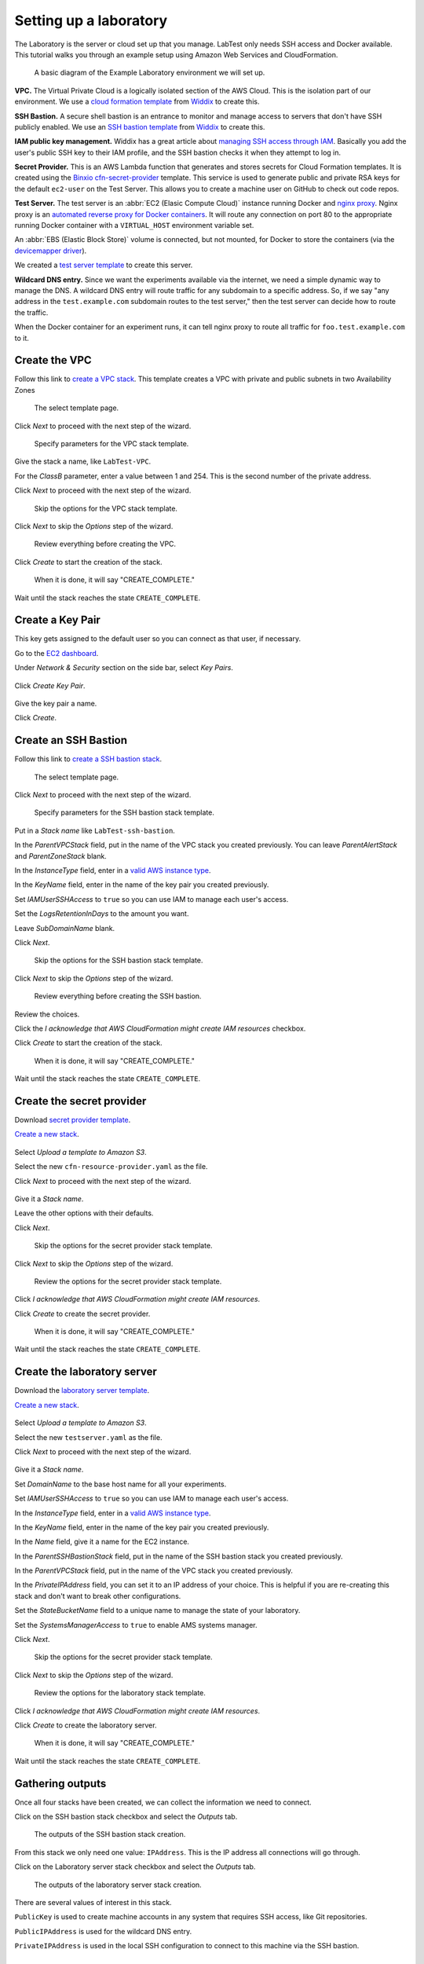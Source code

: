 =======================
Setting up a laboratory
=======================

The Laboratory is the server or cloud set up that you manage. LabTest only needs SSH access and Docker available. This tutorial walks you through an example setup using Amazon Web Services and CloudFormation.

.. figure:: /_images/test-infrastructure.svg
    :alt: A basic diagram of the Example Laboratory environment we will set up.
    :width: 500

    A basic diagram of the Example Laboratory environment we will set up.

**VPC.** The Virtual Private Cloud is a logically isolated section of the AWS Cloud. This is the isolation part of our environment. We use a `cloud formation template`_ from `Widdix`_ to create this.

**SSH Bastion.** A secure shell bastion is an entrance to monitor and manage access to servers that don't have SSH publicly enabled. We use an `SSH bastion template`_ from `Widdix`_ to create this.

**IAM public key management.** Widdix has a great article about `managing SSH access through IAM`_\ . Basically you add the user's public SSH key to their IAM profile, and the SSH bastion checks it when they attempt to log in.

**Secret Provider.** This is an AWS Lambda function that generates and stores secrets for Cloud Formation templates. It is created using the `Binxio cfn-secret-provider`_ template. This service is used to generate public and private RSA keys for the default ``ec2-user`` on the Test Server. This allows you to create a machine user on GitHub to check out code repos.

**Test Server.** The test server is an :abbr:`EC2 (Elasic Compute Cloud)` instance running Docker and `nginx proxy`_\ . Nginx proxy is an `automated reverse proxy for Docker containers`_\ . It will route any connection on port 80 to the appropriate running Docker container with a ``VIRTUAL_HOST`` environment variable set.

An :abbr:`EBS (Elastic Block Store)` volume is connected, but not mounted, for Docker to store the containers (via the `devicemapper driver`_\ ).

We created a `test server template`_ to create this server.

**Wildcard DNS entry.** Since we want the experiments available via the internet, we need a simple dynamic way to manage the DNS. A wildcard DNS entry will route traffic for any subdomain to a specific address. So, if we say "any address in the ``test.example.com`` subdomain routes to the test server," then the test server can decide how to route the traffic.

When the Docker container for an experiment runs, it can tell nginx proxy to route all traffic for ``foo.test.example.com`` to it.

.. image:: /_images/test-server.svg

.. _cloud formation template: http://templates.cloudonaut.io/en/stable/vpc/
.. _widdix: https://cloudonaut.io/
.. _ssh bastion template: http://templates.cloudonaut.io/en/stable/vpc/#ssh-bastion-hostinstance
.. _managing ssh access through iam: https://cloudonaut.io/manage-aws-ec2-ssh-access-with-iam/
.. _devicemapper driver: https://docs.docker.com/storage/storagedriver/device-mapper-driver/
.. _binxio cfn-secret-provider: https://github.com/binxio/cfn-secret-provider
.. _nginx proxy: https://github.com/jwilder/nginx-proxy
.. _automated reverse proxy for docker containers: http://jasonwilder.com/blog/2014/03/25/automated-nginx-reverse-proxy-for-docker/
.. _test server template: https://github.com/coordt/labtest/blob/master/infrastructure/cloudformation/testserver.yaml


Create the VPC
==============

Follow this link to `create a VPC stack`_. This template creates a VPC with private and public subnets in two Availability Zones

.. figure:: /_images/lab-setup/stack-select-template.png
    :alt: Select template
    :width: 80%

    The select template page.

Click *Next* to proceed with the next step of the wizard.

.. figure:: /_images/lab-setup/vpc-specify-details.png
    :alt: Specify details
    :width: 80%

    Specify parameters for the VPC stack template.

Give the stack a name, like ``LabTest-VPC``\ .

For the *ClassB* parameter, enter a value between 1 and 254. This is the second number of the private address.

Click *Next* to proceed with the next step of the wizard.

.. figure:: /_images/lab-setup/stack-options.png
    :alt: Stack options
    :width: 80%

    Skip the options for the VPC stack template.

Click *Next* to skip the *Options* step of the wizard.

.. figure:: /_images/lab-setup/vpc-review.png
    :alt: VPC review
    :width: 80%

    Review everything before creating the VPC.

Click *Create* to start the creation of the stack.

.. figure:: /_images/lab-setup/vpc-finished.png
    :alt: VPC complete
    :width: 80%

    When it is done, it will say "CREATE_COMPLETE."

Wait until the stack reaches the state ``CREATE_COMPLETE``\ .

.. _create a vpc stack: https://console.aws.amazon.com/cloudformation/home#/stacks/new?stackName=vpc-2azs&templateURL=https://s3-eu-west-1.amazonaws.com/widdix-aws-cf-templates-releases-eu-west-1/stable/vpc/vpc-2azs.yaml


Create a Key Pair
=================

This key gets assigned to the default user so you can connect as that user, if necessary.

Go to the `EC2 dashboard`_.

Under *Network & Security* section on the side bar, select *Key Pairs*.

.. figure:: /_images/lab-setup/key-create-key-pair.png
    :alt: Create key pair
    :width: 400

Click *Create Key Pair*.

.. figure:: /_images/lab-setup/key-name.png
    :alt: Name your key pair
    :width: 80%

Give the key pair a name.

Click *Create*.

.. _ec2 dashboard: https://console.aws.amazon.com/ec2/v2/home?region=us-east-1#Home

Create an SSH Bastion
=====================

Follow this link to `create a SSH bastion stack`_.

.. figure:: /_images/lab-setup/stack-select-template.png
    :alt: Select template
    :width: 80%

    The select template page.

Click *Next* to proceed with the next step of the wizard.

.. figure:: /_images/lab-setup/ssh-specify-details.png
    :alt: Specify details
    :width: 80%

    Specify parameters for the SSH bastion stack template.

Put in a *Stack name* like ``LabTest-ssh-bastion``\ .

In the *ParentVPCStack* field, put in the name of the VPC stack you created previously. You can leave *ParentAlertStack* and *ParentZoneStack* blank.

In the *InstanceType* field, enter in a `valid AWS instance type`_.

In the *KeyName* field, enter in the name of the key pair you created previously.

Set *IAMUserSSHAccess* to ``true`` so you can use IAM to manage each user's access.

Set the *LogsRetentionInDays* to the amount you want.

Leave *SubDomainName* blank.

Click *Next*.

.. figure:: /_images/lab-setup/stack-options.png
    :alt: Stack options
    :width: 80%

    Skip the options for the SSH bastion stack template.

Click *Next* to skip the *Options* step of the wizard.

.. figure:: /_images/lab-setup/ssh-review.png
    :alt: SSH bastion review
    :width: 80%

    Review everything before creating the SSH bastion.

Review the choices.

Click the *I acknowledge that AWS CloudFormation might create IAM resources* checkbox.

Click *Create* to start the creation of the stack.

.. figure:: /_images/lab-setup/ssh-finished.png
    :alt: SSH bastion complete
    :width: 80%

    When it is done, it will say "CREATE_COMPLETE."

Wait until the stack reaches the state ``CREATE_COMPLETE``\ .


.. _create a ssh bastion stack: https://console.aws.amazon.com/cloudformation/home#/stacks/new?stackName=vpc-ssh-bastion&templateURL=https://s3-eu-west-1.amazonaws.com/widdix-aws-cf-templates-releases-eu-west-1/stable/vpc/vpc-ssh-bastion.yaml

.. _valid aws instance type: https://aws.amazon.com/ec2/instance-types/

Create the secret provider
==========================

Download `secret provider template`_.

`Create a new stack`_.

.. figure:: /_images/lab-setup/secret-select-template.png
    :alt: Select the template for the secret provider
    :width: 80%

Select *Upload a template to Amazon S3*.

Select the new ``cfn-resource-provider.yaml`` as the file.

Click *Next* to proceed with the next step of the wizard.

.. figure:: /_images/lab-setup/secret-specify-details.png
    :alt: Specify the details for the secret provider
    :width: 80%

Give it a *Stack name*.

Leave the other options with their defaults.

Click *Next*.

.. figure:: /_images/lab-setup/stack-options.png
    :alt: Stack options
    :width: 80%

    Skip the options for the secret provider stack template.

Click *Next* to skip the *Options* step of the wizard.

.. figure:: /_images/lab-setup/secret-review.png
    :alt: Stack review
    :width: 80%

    Review the options for the secret provider stack template.


Click *I acknowledge that AWS CloudFormation might create IAM resources*.

Click *Create* to create the secret provider.

.. figure:: /_images/lab-setup/secret-finished.png
    :alt: Secret provider complete
    :width: 80%

    When it is done, it will say "CREATE_COMPLETE."

Wait until the stack reaches the state ``CREATE_COMPLETE``\ .

.. _secret provider template: https://raw.githubusercontent.com/binxio/cfn-secret-provider/master/cloudformation/cfn-resource-provider.yaml

.. _create a new stack: https://console.aws.amazon.com/cloudformation/home#/stacks/new

Create the laboratory server
============================

Download the `laboratory server template`_.

`Create a new stack`_.

.. figure:: /_images/lab-setup/server-select-template.png
    :alt: Select the template for the laboratory server
    :width: 80%

Select *Upload a template to Amazon S3*.

Select the new ``testserver.yaml`` as the file.

Click *Next* to proceed with the next step of the wizard.

.. figure:: /_images/lab-setup/server-specify-details.png
    :alt: Specify the details for the laboratory provider
    :width: 80%

Give it a *Stack name*.

Set *DomainName* to the base host name for all your experiments.

Set *IAMUserSSHAccess* to ``true`` so you can use IAM to manage each user's access.

In the *InstanceType* field, enter in a `valid AWS instance type`_.

In the *KeyName* field, enter in the name of the key pair you created previously.

In the *Name* field, give it a name for the EC2 instance.

In the *ParentSSHBastionStack* field, put in the name of the SSH bastion stack you created previously.

In the *ParentVPCStack* field, put in the name of the VPC stack you created previously.

In the *PrivateIPAddress* field, you can set it to an IP address of your choice. This is helpful if you are re-creating this stack and don't want to break other configurations.

Set the *StateBucketName* field to a unique name to manage the state of your laboratory.

Set the  *SystemsManagerAccess* to ``true`` to enable AMS systems manager.

Click *Next*.

.. figure:: /_images/lab-setup/stack-options.png
    :alt: Stack options
    :width: 80%

    Skip the options for the secret provider stack template.

Click *Next* to skip the *Options* step of the wizard.

.. figure:: /_images/lab-setup/server-review.png
    :alt: Stack review
    :width: 80%

    Review the options for the laboratory stack template.


Click *I acknowledge that AWS CloudFormation might create IAM resources*.

Click *Create* to create the laboratory server.

.. figure:: /_images/lab-setup/server-finished.png
    :alt: Laboratory server complete
    :width: 80%

    When it is done, it will say "CREATE_COMPLETE."

Wait until the stack reaches the state ``CREATE_COMPLETE``\ .


.. _laboratory server template: https://raw.githubusercontent.com/coordt/labtest/master/infrastructure/cloudformation/testserver.yaml

Gathering outputs
=================

Once all four stacks have been created, we can collect the information we need to connect.

Click on the SSH bastion stack checkbox and select the *Outputs* tab.

.. figure:: /_images/lab-setup/outputs-ssh-bastion.png
    :alt: SSH bastion stack outputs
    :width: 80%

    The outputs of the SSH bastion stack creation.

From this stack we only need one value: ``IPAddress``\ . This is the IP address all connections will go through.

Click on the Laboratory server stack checkbox and select the *Outputs* tab.

.. figure:: /_images/lab-setup/outputs-server.png
    :alt: Laboratory server stack outputs
    :width: 80%

    The outputs of the laboratory server stack creation.

There are several values of interest in this stack.

``PublicKey`` is used to create machine accounts in any system that requires SSH access, like Git repositories.

``PublicIPAddress`` is used for the wildcard DNS entry.

``PrivateIPAddress`` is used in the local SSH configuration to connect to this machine via the SSH bastion.


Set up the users
================

To gain access, we need to follow the directions at :doc:`/admin/setting_up_users` for each user.

Set up the DNS
==============

For this tutorial, we are going to create a wildcard DNS using AWS Route 53. Different DNS providers will have different methods for setting up these records.


Go to the `Route 53 Hosted zones page`_.

.. figure:: /_images/lab-setup/dns-route53-hostedzone.png
    :alt: Route 53 hosted zones
    :width: 80%

    The Route 53 hosted zones.

Click on your domain.


Create the laboratory DNS record
--------------------------------

Click on *Create Record set*.

.. figure:: /_images/lab-setup/dns-route53-test.png
    :alt: Route 53 test record
    :width: 80%

Set *Name* to the ``test`` (or the subdomain you are using).

Set *Type* to ``A-IPv4 address``\ .

Set *Alias* to ``No``\ .

Set *TTL (Seconds)* to ``300``\ .

Set *Value* to the public IP address of the laboratory server.

*Routing Policy* ``Simple``

Click *Create*.

.. _route 53 hosted zones page: https://console.aws.amazon.com/route53/home?region=us-east-1#hosted-zones


Create the wildcard DNS record
------------------------------

Click on *Create Record set*.

.. figure:: /_images/lab-setup/dns-route53-test-star.png
    :alt: Route 53 wildcard record
    :width: 80%

Set *Name* to the ``*.test`` (or the subdomain you are using).

Set *Type* to ``A-IPv4 address``\ .

Set *Alias* to ``No``\ .

Set *TTL (Seconds)* to ``300``\ .

Set *Value* to the public IP address of the laboratory server.

Set *Routing Policy* to ``Simple``\ .

Click *Create*.


Verify
------

Go to the test domain and you should see the default splash page.

.. figure:: /_images/lab-setup/splash-screen.png
    :alt: The default splash screen
    :width: 80%

    LabTest's default splash screen.


Configure your machine
======================

The instructions for configuring your machine are detailed in :ref:`getting_started:Setting up your local machine`.

You will need the public IP address (or DNS name) for the SSH bastion server, your IAM user name and the local IP address of the laboratory server.

